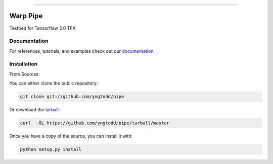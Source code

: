 .. raw:: html

    <embed>
        <p align="center">
            <img width="300" src="https://github.com/yngtodd/pipe/blob/master/img/pylibrary.png">
        </p>
    </embed>

--------------------------

.. image:: https://badge.fury.io/py/pipe.png
    :target: http://badge.fury.io/py/pipe

.. image:: https://travis-ci.org/yngtodd/pipe.png?branch=master
    :target: https://travis-ci.org/yngtodd/pipe


=============================
Warp Pipe
=============================

Testbed for Tensorflow 2.0 TFX

Documentation
--------------
 
For references, tutorials, and examples check out our `documentation`_.

Installation
------------

From Sources:

You can either clone the public repository:

.. code-block:: console

    git clone git://github.com/yngtodd/pipe

Or download the `tarball`_:

.. code-block:: console

    curl  -OL https://github.com/yngtodd/pipe/tarball/master

Once you have a copy of the source, you can install it with:

.. code-block:: console

    python setup.py install

.. _tarball: https://github.com/yngtodd/pipe/tarball/master
.. _documentation: https://pipe.readthedocs.io/en/latest
